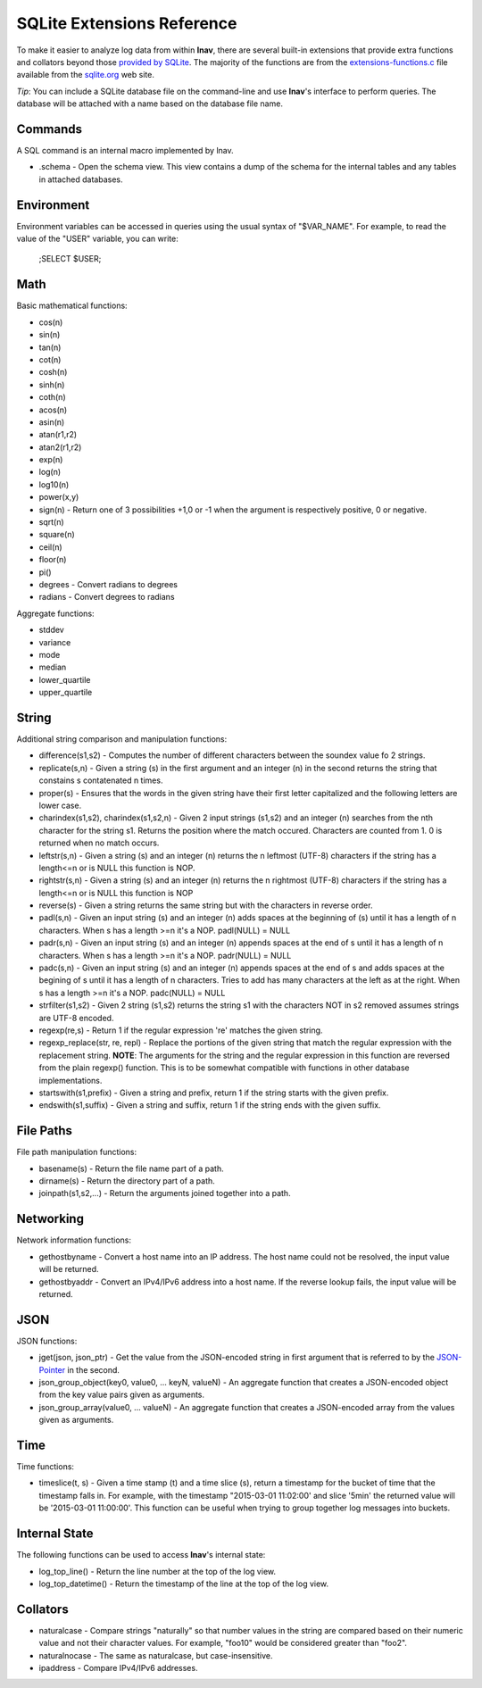 
.. _sql-ext:

SQLite Extensions Reference
===========================

To make it easier to analyze log data from within **lnav**, there are several
built-in extensions that provide extra functions and collators beyond those
`provided by SQLite <http://www.sqlite.org/lang_corefunc.html>`_.  The majority
of the functions are from the
`extensions-functions.c <http://www.sqlite.org/contrib>`_ file available from
the `sqlite.org <http://sqlite.org>`_ web site.

*Tip*: You can include a SQLite database file on the command-line and use
**lnav**'s interface to perform queries.  The database will be attached with
a name based on the database file name.

Commands
--------

A SQL command is an internal macro implemented by lnav.

* .schema - Open the schema view.  This view contains a dump of the schema
  for the internal tables and any tables in attached databases.

Environment
-----------

Environment variables can be accessed in queries using the usual syntax of
"$VAR_NAME".  For example, to read the value of the "USER" variable, you can
write:

    ;SELECT $USER;


Math
----

Basic mathematical functions:

* cos(n)
* sin(n)
* tan(n)
* cot(n)
* cosh(n)
* sinh(n)
* coth(n)
* acos(n)
* asin(n)
* atan(r1,r2)
* atan2(r1,r2)
* exp(n)
* log(n)
* log10(n)
* power(x,y)
* sign(n) - Return one of 3 possibilities +1,0 or -1 when the argument is
  respectively positive, 0 or negative.
* sqrt(n)
* square(n)
* ceil(n)
* floor(n)
* pi()

* degrees - Convert radians to degrees
* radians - Convert degrees to radians

Aggregate functions:

* stddev
* variance
* mode
* median
* lower_quartile
* upper_quartile

String
------

Additional string comparison and manipulation functions:

* difference(s1,s2) - Computes the number of different characters between the
  soundex value fo 2 strings.
* replicate(s,n) - Given a string (s) in the first argument and an integer (n)
  in the second returns the string that constains s contatenated n times.
* proper(s) - Ensures that the words in the given string have their first
  letter capitalized and the following letters are lower case.
* charindex(s1,s2), charindex(s1,s2,n) - Given 2 input strings (s1,s2) and an
  integer (n) searches from the nth character for the string s1. Returns the
  position where the match occured. Characters are counted from 1. 0 is
  returned when no match occurs.
* leftstr(s,n) - Given a string (s) and an integer (n) returns the n leftmost
  (UTF-8) characters if the string has a length<=n or is NULL this function is
  NOP.
* rightstr(s,n) - Given a string (s) and an integer (n) returns the n rightmost
  (UTF-8) characters if the string has a length<=n or is NULL this function is
  NOP
* reverse(s) - Given a string returns the same string but with the characters
  in reverse order.
* padl(s,n) - Given an input string (s) and an integer (n) adds spaces at the
  beginning of (s) until it has a length of n characters.  When s has a length
  >=n it's a NOP. padl(NULL) = NULL
* padr(s,n) - Given an input string (s) and an integer (n) appends spaces at
  the end of s until it has a length of n characters. When s has a length >=n
  it's a NOP. padr(NULL) = NULL
* padc(s,n) - Given an input string (s) and an integer (n) appends spaces at
  the end of s and adds spaces at the begining of s until it has a length of n
  characters.  Tries to add has many characters at the left as at the right.
  When s has a length >=n it's a NOP. padc(NULL) = NULL
* strfilter(s1,s2) - Given 2 string (s1,s2) returns the string s1 with the
  characters NOT in s2 removed assumes strings are UTF-8 encoded.
* regexp(re,s) - Return 1 if the regular expression 're' matches the given
  string.
* regexp_replace(str, re, repl) - Replace the portions of the given string
  that match the regular expression with the replacement string.  **NOTE**:
  The arguments for the string and the regular expression in this function are
  reversed from the plain regexp() function.  This is to be somewhat compatible
  with functions in other database implementations.
* startswith(s1,prefix) - Given a string and prefix, return 1 if the string
  starts with the given prefix.
* endswith(s1,suffix) - Given a string and suffix, return 1 if the string ends
  with the given suffix.

File Paths
----------

File path manipulation functions:

* basename(s) - Return the file name part of a path.
* dirname(s) - Return the directory part of a path.
* joinpath(s1,s2,...) - Return the arguments joined together into a path.

Networking
----------

Network information functions:

* gethostbyname - Convert a host name into an IP address.  The host name could
  not be resolved, the input value will be returned.
* gethostbyaddr - Convert an IPv4/IPv6 address into a host name.  If the
  reverse lookup fails, the input value will be returned.

JSON
----

JSON functions:

* jget(json, json_ptr) - Get the value from the JSON-encoded string in
  first argument that is referred to by the
  `JSON-Pointer <https://tools.ietf.org/html/rfc6901>`_ in the second.
* json_group_object(key0, value0, ... keyN, valueN) - An aggregate function
  that creates a JSON-encoded object from the key value pairs given as
  arguments.
* json_group_array(value0, ... valueN) - An aggregate function that creates
  a JSON-encoded array from the values given as arguments.

Time
----

Time functions:

* timeslice(t, s) - Given a time stamp (t) and a time slice (s), return a
  timestamp for the bucket of time that the timestamp falls in.  For example,
  with the timestamp "2015-03-01 11:02:00' and slice '5min' the returned value
  will be '2015-03-01 11:00:00'.  This function can be useful when trying to
  group together log messages into buckets.

Internal State
--------------

The following functions can be used to access **lnav**'s internal state:

* log_top_line() - Return the line number at the top of the log view.
* log_top_datetime() - Return the timestamp of the line at the top of the log
  view.

Collators
---------

* naturalcase - Compare strings "naturally" so that number values in the string
  are compared based on their numeric value and not their character values.
  For example, "foo10" would be considered greater than "foo2".
* naturalnocase - The same as naturalcase, but case-insensitive.
* ipaddress - Compare IPv4/IPv6 addresses.
